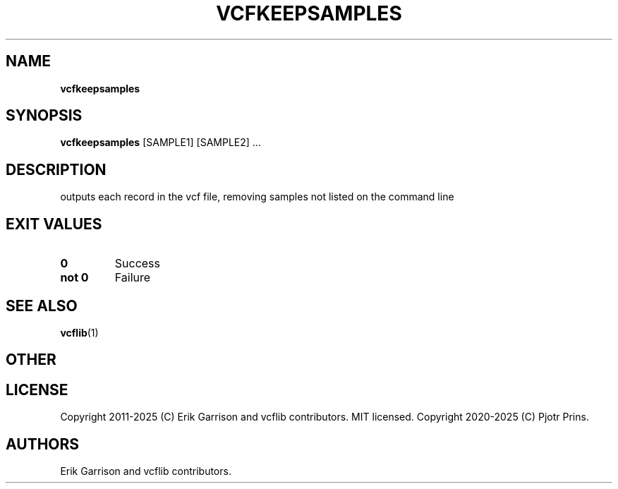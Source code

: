 .\" Automatically generated by Pandoc 2.19.2
.\"
.\" Define V font for inline verbatim, using C font in formats
.\" that render this, and otherwise B font.
.ie "\f[CB]x\f[]"x" \{\
. ftr V B
. ftr VI BI
. ftr VB B
. ftr VBI BI
.\}
.el \{\
. ftr V CR
. ftr VI CI
. ftr VB CB
. ftr VBI CBI
.\}
.TH "VCFKEEPSAMPLES" "1" "" "vcfkeepsamples (vcflib)" "vcfkeepsamples (VCF transformation)"
.hy
.SH NAME
.PP
\f[B]vcfkeepsamples\f[R]
.SH SYNOPSIS
.PP
\f[B]vcfkeepsamples\f[R] [SAMPLE1] [SAMPLE2] \&...
.SH DESCRIPTION
.PP
outputs each record in the vcf file, removing samples not listed on the
command line
.SH EXIT VALUES
.TP
\f[B]0\f[R]
Success
.TP
\f[B]not 0\f[R]
Failure
.SH SEE ALSO
.PP
\f[B]vcflib\f[R](1)
.SH OTHER
.SH LICENSE
.PP
Copyright 2011-2025 (C) Erik Garrison and vcflib contributors.
MIT licensed.
Copyright 2020-2025 (C) Pjotr Prins.
.SH AUTHORS
Erik Garrison and vcflib contributors.
